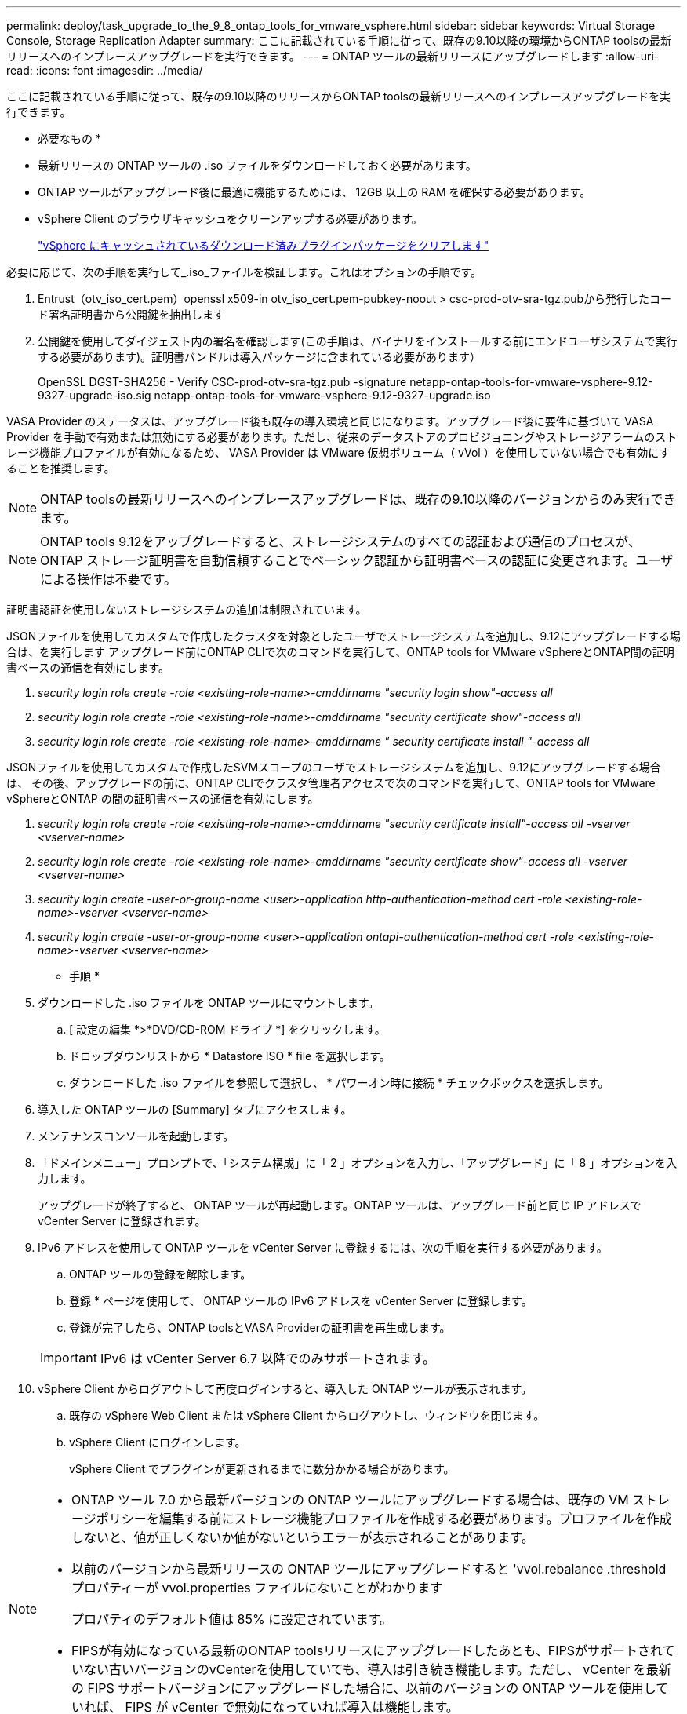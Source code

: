 ---
permalink: deploy/task_upgrade_to_the_9_8_ontap_tools_for_vmware_vsphere.html 
sidebar: sidebar 
keywords: Virtual Storage Console, Storage Replication Adapter 
summary: ここに記載されている手順に従って、既存の9.10以降の環境からONTAP toolsの最新リリースへのインプレースアップグレードを実行できます。 
---
= ONTAP ツールの最新リリースにアップグレードします
:allow-uri-read: 
:icons: font
:imagesdir: ../media/


[role="lead"]
ここに記載されている手順に従って、既存の9.10以降のリリースからONTAP toolsの最新リリースへのインプレースアップグレードを実行できます。

* 必要なもの *

* 最新リリースの ONTAP ツールの .iso ファイルをダウンロードしておく必要があります。
* ONTAP ツールがアップグレード後に最適に機能するためには、 12GB 以上の RAM を確保する必要があります。
* vSphere Client のブラウザキャッシュをクリーンアップする必要があります。
+
link:../deploy/task_clean_the_vsphere_cached_downloaded_plug_in_packages.html["vSphere にキャッシュされているダウンロード済みプラグインパッケージをクリアします"]



必要に応じて、次の手順を実行して_.iso_ファイルを検証します。これはオプションの手順です。

. Entrust（otv_iso_cert.pem）openssl x509-in otv_iso_cert.pem-pubkey-noout > csc-prod-otv-sra-tgz.pubから発行したコード署名証明書から公開鍵を抽出します
. 公開鍵を使用してダイジェスト内の署名を確認します(この手順は、バイナリをインストールする前にエンドユーザシステムで実行する必要があります)。証明書バンドルは導入パッケージに含まれている必要があります）
+
OpenSSL DGST-SHA256 - Verify CSC-prod-otv-sra-tgz.pub -signature netapp-ontap-tools-for-vmware-vsphere-9.12-9327-upgrade-iso.sig netapp-ontap-tools-for-vmware-vsphere-9.12-9327-upgrade.iso



VASA Provider のステータスは、アップグレード後も既存の導入環境と同じになります。アップグレード後に要件に基づいて VASA Provider を手動で有効または無効にする必要があります。ただし、従来のデータストアのプロビジョニングやストレージアラームのストレージ機能プロファイルが有効になるため、 VASA Provider は VMware 仮想ボリューム（ vVol ）を使用していない場合でも有効にすることを推奨します。


NOTE: ONTAP toolsの最新リリースへのインプレースアップグレードは、既存の9.10以降のバージョンからのみ実行できます。


NOTE: ONTAP tools 9.12をアップグレードすると、ストレージシステムのすべての認証および通信のプロセスが、ONTAP ストレージ証明書を自動信頼することでベーシック認証から証明書ベースの認証に変更されます。ユーザによる操作は不要です。

証明書認証を使用しないストレージシステムの追加は制限されています。

JSONファイルを使用してカスタムで作成したクラスタを対象としたユーザでストレージシステムを追加し、9.12にアップグレードする場合は、を実行します
アップグレード前にONTAP CLIで次のコマンドを実行して、ONTAP tools for VMware vSphereとONTAP間の証明書ベースの通信を有効にします。

. _security login role create -role <existing-role-name>-cmddirname "security login show"-access all_
. _security login role create -role <existing-role-name>-cmddirname "security certificate show"-access all_
. _security login role create -role <existing-role-name>-cmddirname " security certificate install "-access all_


JSONファイルを使用してカスタムで作成したSVMスコープのユーザでストレージシステムを追加し、9.12にアップグレードする場合は、 その後、アップグレードの前に、ONTAP CLIでクラスタ管理者アクセスで次のコマンドを実行して、ONTAP tools for VMware vSphereとONTAP の間の証明書ベースの通信を有効にします。

. _security login role create -role <existing-role-name>-cmddirname "security certificate install"-access all -vserver <vserver-name>_
. _security login role create -role <existing-role-name>-cmddirname "security certificate show"-access all -vserver <vserver-name>_
. _security login create -user-or-group-name <user>-application http-authentication-method cert -role <existing-role-name>-vserver <vserver-name>_
. _security login create -user-or-group-name <user>-application ontapi-authentication-method cert -role <existing-role-name>-vserver <vserver-name>_


* 手順 *

. ダウンロードした .iso ファイルを ONTAP ツールにマウントします。
+
.. [ 設定の編集 *>*DVD/CD-ROM ドライブ *] をクリックします。
.. ドロップダウンリストから * Datastore ISO * file を選択します。
.. ダウンロードした .iso ファイルを参照して選択し、 * パワーオン時に接続 * チェックボックスを選択します。


. 導入した ONTAP ツールの [Summary] タブにアクセスします。
. メンテナンスコンソールを起動します。
. 「ドメインメニュー」プロンプトで、「システム構成」に「 2 」オプションを入力し、「アップグレード」に「 8 」オプションを入力します。
+
アップグレードが終了すると、 ONTAP ツールが再起動します。ONTAP ツールは、アップグレード前と同じ IP アドレスで vCenter Server に登録されます。

. IPv6 アドレスを使用して ONTAP ツールを vCenter Server に登録するには、次の手順を実行する必要があります。
+
.. ONTAP ツールの登録を解除します。
.. 登録 * ページを使用して、 ONTAP ツールの IPv6 アドレスを vCenter Server に登録します。
.. 登録が完了したら、ONTAP toolsとVASA Providerの証明書を再生成します。


+

IMPORTANT: IPv6 は vCenter Server 6.7 以降でのみサポートされます。

. vSphere Client からログアウトして再度ログインすると、導入した ONTAP ツールが表示されます。
+
.. 既存の vSphere Web Client または vSphere Client からログアウトし、ウィンドウを閉じます。
.. vSphere Client にログインします。
+
vSphere Client でプラグインが更新されるまでに数分かかる場合があります。





[NOTE]
====
* ONTAP ツール 7.0 から最新バージョンの ONTAP ツールにアップグレードする場合は、既存の VM ストレージポリシーを編集する前にストレージ機能プロファイルを作成する必要があります。プロファイルを作成しないと、値が正しくないか値がないというエラーが表示されることがあります。
* 以前のバージョンから最新リリースの ONTAP ツールにアップグレードすると 'vvol.rebalance .threshold プロパティーが vvol.properties ファイルにないことがわかります
+
プロパティのデフォルト値は 85% に設定されています。

* FIPSが有効になっている最新のONTAP toolsリリースにアップグレードしたあとも、FIPSがサポートされていない古いバージョンのvCenterを使用していても、導入は引き続き機能します。ただし、 vCenter を最新の FIPS サポートバージョンにアップグレードした場合に、以前のバージョンの ONTAP ツールを使用していれば、 FIPS が vCenter で無効になっていれば導入は機能します。


====